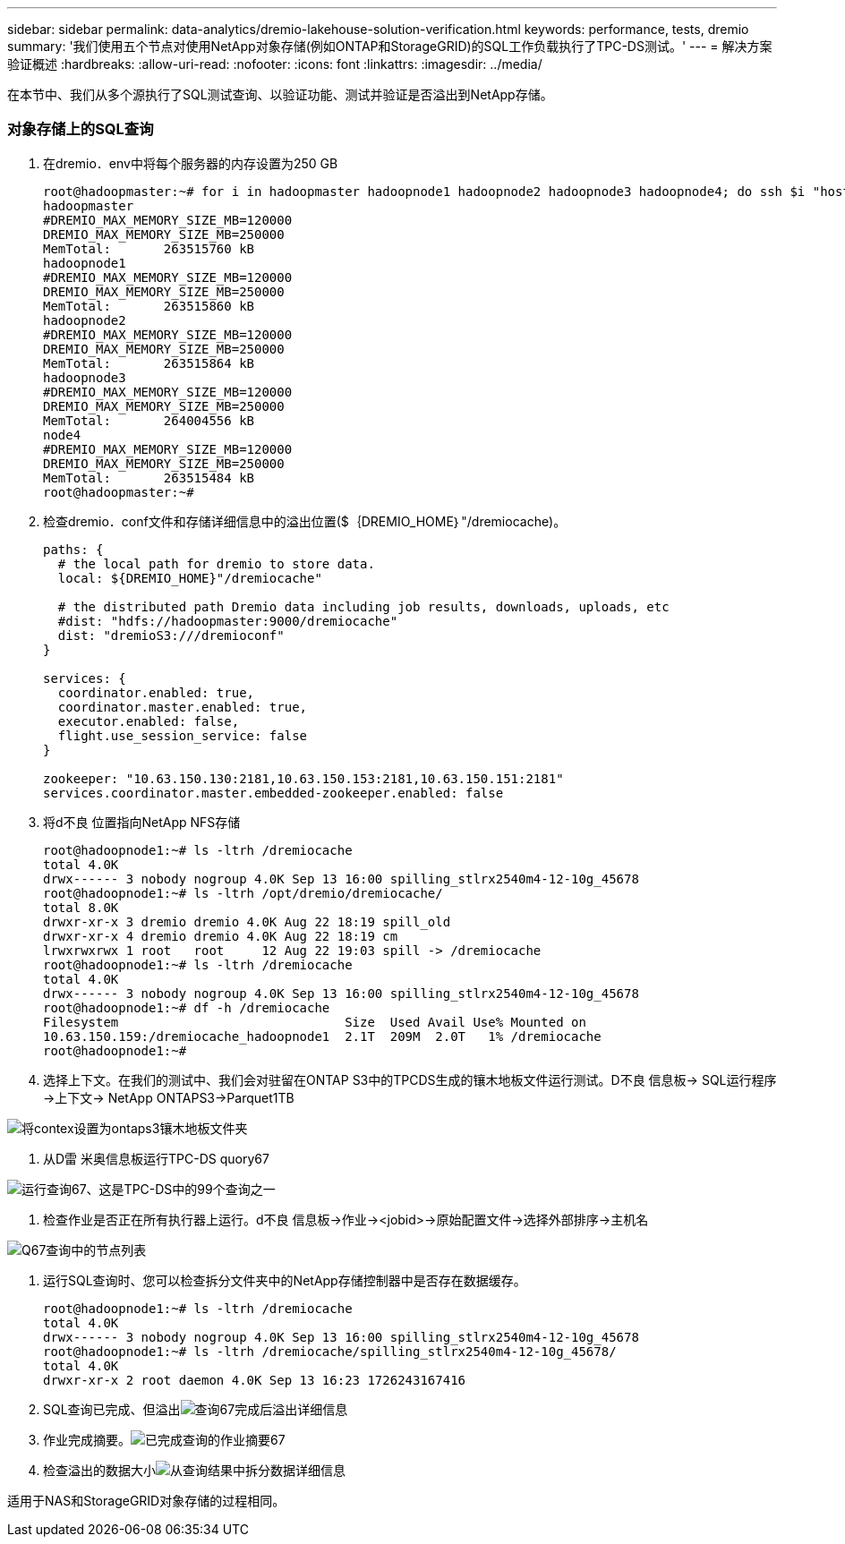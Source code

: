 ---
sidebar: sidebar 
permalink: data-analytics/dremio-lakehouse-solution-verification.html 
keywords: performance, tests, dremio 
summary: '我们使用五个节点对使用NetApp对象存储(例如ONTAP和StorageGRID)的SQL工作负载执行了TPC-DS测试。' 
---
= 解决方案验证概述
:hardbreaks:
:allow-uri-read: 
:nofooter: 
:icons: font
:linkattrs: 
:imagesdir: ../media/


[role="lead"]
在本节中、我们从多个源执行了SQL测试查询、以验证功能、测试并验证是否溢出到NetApp存储。



=== 对象存储上的SQL查询

. 在dremio．env中将每个服务器的内存设置为250 GB
+
....
root@hadoopmaster:~# for i in hadoopmaster hadoopnode1 hadoopnode2 hadoopnode3 hadoopnode4; do ssh $i "hostname; grep -i  DREMIO_MAX_MEMORY_SIZE_MB /opt/dremio/conf/dremio-env; cat /proc/meminfo  | grep -i memtotal"; done
hadoopmaster
#DREMIO_MAX_MEMORY_SIZE_MB=120000
DREMIO_MAX_MEMORY_SIZE_MB=250000
MemTotal:       263515760 kB
hadoopnode1
#DREMIO_MAX_MEMORY_SIZE_MB=120000
DREMIO_MAX_MEMORY_SIZE_MB=250000
MemTotal:       263515860 kB
hadoopnode2
#DREMIO_MAX_MEMORY_SIZE_MB=120000
DREMIO_MAX_MEMORY_SIZE_MB=250000
MemTotal:       263515864 kB
hadoopnode3
#DREMIO_MAX_MEMORY_SIZE_MB=120000
DREMIO_MAX_MEMORY_SIZE_MB=250000
MemTotal:       264004556 kB
node4
#DREMIO_MAX_MEMORY_SIZE_MB=120000
DREMIO_MAX_MEMORY_SIZE_MB=250000
MemTotal:       263515484 kB
root@hadoopmaster:~#
....
. 检查dremio．conf文件和存储详细信息中的溢出位置($｛DREMIO_HOME｝"/dremiocache)。
+
....
paths: {
  # the local path for dremio to store data.
  local: ${DREMIO_HOME}"/dremiocache"

  # the distributed path Dremio data including job results, downloads, uploads, etc
  #dist: "hdfs://hadoopmaster:9000/dremiocache"
  dist: "dremioS3:///dremioconf"
}

services: {
  coordinator.enabled: true,
  coordinator.master.enabled: true,
  executor.enabled: false,
  flight.use_session_service: false
}

zookeeper: "10.63.150.130:2181,10.63.150.153:2181,10.63.150.151:2181"
services.coordinator.master.embedded-zookeeper.enabled: false
....
. 将d不良 位置指向NetApp NFS存储
+
....
root@hadoopnode1:~# ls -ltrh /dremiocache
total 4.0K
drwx------ 3 nobody nogroup 4.0K Sep 13 16:00 spilling_stlrx2540m4-12-10g_45678
root@hadoopnode1:~# ls -ltrh /opt/dremio/dremiocache/
total 8.0K
drwxr-xr-x 3 dremio dremio 4.0K Aug 22 18:19 spill_old
drwxr-xr-x 4 dremio dremio 4.0K Aug 22 18:19 cm
lrwxrwxrwx 1 root   root     12 Aug 22 19:03 spill -> /dremiocache
root@hadoopnode1:~# ls -ltrh /dremiocache
total 4.0K
drwx------ 3 nobody nogroup 4.0K Sep 13 16:00 spilling_stlrx2540m4-12-10g_45678
root@hadoopnode1:~# df -h /dremiocache
Filesystem                              Size  Used Avail Use% Mounted on
10.63.150.159:/dremiocache_hadoopnode1  2.1T  209M  2.0T   1% /dremiocache
root@hadoopnode1:~#
....
. 选择上下文。在我们的测试中、我们会对驻留在ONTAP S3中的TPCDS生成的镶木地板文件运行测试。D不良 信息板-> SQL运行程序->上下文-> NetApp ONTAPS3->Parquet1TB


image:ontaps3-context.png["将contex设置为ontaps3镶木地板文件夹"]

. 从D雷 米奥信息板运行TPC-DS quory67


image:TPCDS-Q67.png["运行查询67、这是TPC-DS中的99个查询之一"]

. 检查作业是否正在所有执行器上运行。d不良 信息板->作业-><jobid>->原始配置文件->选择外部排序->主机名


image:node-in-query.png["Q67查询中的节点列表"]

. 运行SQL查询时、您可以检查拆分文件夹中的NetApp存储控制器中是否存在数据缓存。
+
....
root@hadoopnode1:~# ls -ltrh /dremiocache
total 4.0K
drwx------ 3 nobody nogroup 4.0K Sep 13 16:00 spilling_stlrx2540m4-12-10g_45678
root@hadoopnode1:~# ls -ltrh /dremiocache/spilling_stlrx2540m4-12-10g_45678/
total 4.0K
drwxr-xr-x 2 root daemon 4.0K Sep 13 16:23 1726243167416
....
. SQL查询已完成、但溢出image:spinover.png["查询67完成后溢出详细信息"]
. 作业完成摘要。image:jobsummary.png["已完成查询的作业摘要67"]
. 检查溢出的数据大小image:splleddata.png["从查询结果中拆分数据详细信息"]


适用于NAS和StorageGRID对象存储的过程相同。
